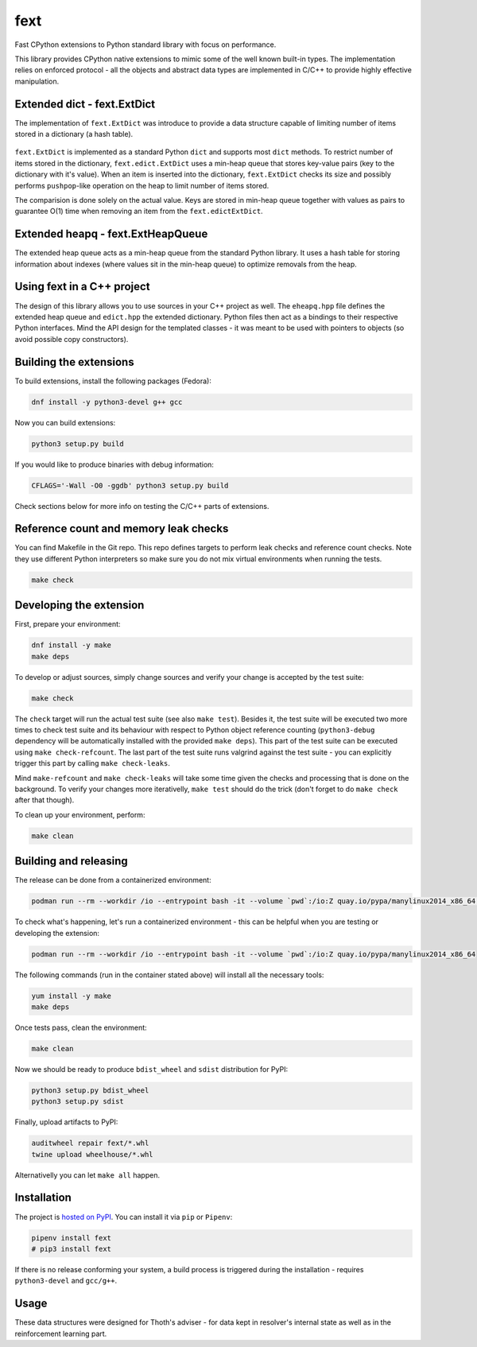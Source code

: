 fext
----

Fast CPython extensions to Python standard library with focus on performance.

This library provides CPython native extensions to mimic some of the well known
built-in types. The implementation relies on enforced protocol - all the
objects and abstract data types are implemented in C/C++ to provide highly
effective manipulation.

Extended dict - fext.ExtDict
============================

The implementation of ``fext.ExtDict`` was introduce to provide a data
structure capable of limiting number of items stored in a dictionary (a hash
table).

.. figure:: https://raw.githubusercontent.com/thoth-station/fext/master/fig/fext_extdict.png
   :align: center
   :scale: 40%

``fext.ExtDict`` is implemented as a standard Python ``dict`` and supports most
``dict`` methods. To restrict number of items stored in the dictionary,
``fext.edict.ExtDict`` uses a min-heap queue that stores key-value pairs (key
to the dictionary with it's value). When an item is inserted into the
dictionary, ``fext.ExtDict`` checks its size and possibly performs
``pushpop``-like operation on the heap to limit number of items stored.

The comparision is done solely on the actual value. Keys are stored in min-heap
queue together with values as pairs to guarantee O(1) time when removing an
item from the ``fext.edictExtDict``.

Extended heapq - fext.ExtHeapQueue
==================================

The extended heap queue acts as a min-heap queue from the standard Python
library.  It uses a hash table for storing information about indexes (where
values sit in the min-heap queue) to optimize removals from the heap.

.. figure:: https://raw.githubusercontent.com/thoth-station/fext/master/fig/fext_extheapq.png
   :scale: 40%
   :align: center

Using fext in a C++ project
===========================

The design of this library allows you to use sources in your C++ project as
well. The ``eheapq.hpp`` file defines the extended heap queue and ``edict.hpp`` the
extended dictionary. Python files then act as a bindings to their respective
Python interfaces. Mind the API design for the templated classes - it was meant to
be used with pointers to objects (so avoid possible copy constructors).

Building the extensions
=======================

To build extensions, install the following packages (Fedora):

.. code-block:: console

  dnf install -y python3-devel g++ gcc

Now you can build extensions:

.. code-block:: console

  python3 setup.py build

If you would like to produce binaries with debug information:

.. code-block:: console

  CFLAGS='-Wall -O0 -ggdb' python3 setup.py build

Check sections below for more info on testing the C/C++ parts of extensions.

Reference count and memory leak checks
======================================

You can find Makefile in the Git repo. This repo defines targets to perform
leak checks and reference count checks. Note they use different Python
interpreters so make sure you do not mix virtual environments when running the
tests.

.. code-block:: console

  make check

Developing the extension
========================

First, prepare your environment:

.. code-block:: console

  dnf install -y make
  make deps

To develop or adjust sources, simply change sources and verify your
change is accepted by the test suite:

.. code-block::

  make check

The ``check`` target will run the actual test suite (see also ``make test``).
Besides it, the test suite will be executed two more times to check test suite
and its behaviour with respect to Python object reference counting
(``python3-debug`` dependency will be automatically installed with the provided
``make deps``). This part of the test suite can be executed using ``make
check-refcount``. The last part of the test suite runs valgrind against the
test suite - you can explicitly trigger this part by calling ``make
check-leaks``.

Mind ``make-refcount`` and ``make check-leaks`` will take some time given the
checks and processing that is done on the background. To verify your changes
more iterativelly, ``make test`` should do the trick (don't forget to do ``make
check`` after that though).

To clean up your environment, perform:

.. code-block:: console

  make clean

Building and releasing
======================

The release can be done from a containerized environment:

.. code-block:: console

  podman run --rm --workdir /io --entrypoint bash -it --volume `pwd`:/io:Z quay.io/pypa/manylinux2014_x86_64 -c "install -y make && make all"

To check what's happening, let's run a containerized environment - this can be
helpful when you are testing or developing the extension:

.. code-block:: console

  podman run --rm --workdir /io --entrypoint bash -it --volume `pwd`:/io:Z quay.io/pypa/manylinux2014_x86_64

The following commands (run in the container stated above) will install all
the necessary tools:

.. code-block:: console

  yum install -y make
  make deps

Once tests pass, clean the environment:

.. code-block:: console

  make clean

Now we should be ready to produce ``bdist_wheel`` and ``sdist`` distribution
for PyPI:

.. code-block:: console

  python3 setup.py bdist_wheel
  python3 setup.py sdist

Finally, upload artifacts to PyPI:

.. code-block:: console

  auditwheel repair fext/*.whl
  twine upload wheelhouse/*.whl

Alternativelly you can let ``make all`` happen.

Installation
============

The project is `hosted on PyPI <https://pypi.org/project/fext/>`_. You can
install it via ``pip`` or ``Pipenv``:

.. code-block:: console

  pipenv install fext
  # pip3 install fext

If there is no release conforming your system, a build process is triggered
during the installation - requires ``python3-devel`` and ``gcc/g++``.

Usage
=====

These data structures were designed for Thoth's adviser - for data kept in
resolver's internal state as well as in the reinforcement learning part.
